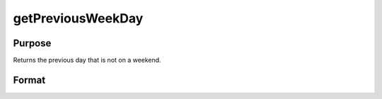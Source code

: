 
getPreviousWeekDay
==============================================

Purpose
----------------

Returns the previous day that is not on a weekend.

Format
----------------
.. function:: getPreviousWeekDay(a)

    :param a: date in DT scalar format.
    :type a: scalar

    :returns: n (*scalar*), previous week day in DT scalar format.

